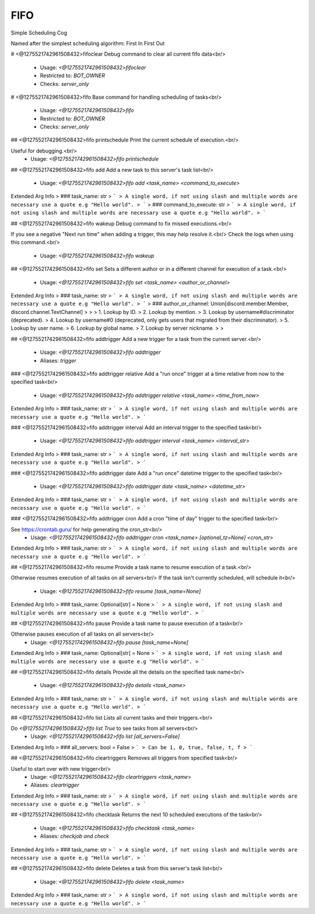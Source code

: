 FIFO
====

Simple Scheduling Cog

Named after the simplest scheduling algorithm: First In First Out

# <@1275521742961508432>fifoclear
Debug command to clear all current fifo data<br/>
 - Usage: `<@1275521742961508432>fifoclear`
 - Restricted to: `BOT_OWNER`
 - Checks: `server_only`


# <@1275521742961508432>fifo
Base command for handling scheduling of tasks<br/>
 - Usage: `<@1275521742961508432>fifo`
 - Restricted to: `BOT_OWNER`
 - Checks: `server_only`


## <@1275521742961508432>fifo printschedule
Print the current schedule of execution.<br/>

Useful for debugging.<br/>
 - Usage: `<@1275521742961508432>fifo printschedule`


## <@1275521742961508432>fifo add
Add a new task to this server's task list<br/>
 - Usage: `<@1275521742961508432>fifo add <task_name> <command_to_execute>`
Extended Arg Info
> ### task_name: str
> ```
> A single word, if not using slash and multiple words are necessary use a quote e.g "Hello world".
> ```
> ### command_to_execute: str
> ```
> A single word, if not using slash and multiple words are necessary use a quote e.g "Hello world".
> ```


## <@1275521742961508432>fifo wakeup
Debug command to fix missed executions.<br/>

If you see a negative "Next run time" when adding a trigger, this may help resolve it.<br/>
Check the logs when using this command.<br/>
 - Usage: `<@1275521742961508432>fifo wakeup`


## <@1275521742961508432>fifo set
Sets a different author or in a different channel for execution of a task.<br/>
 - Usage: `<@1275521742961508432>fifo set <task_name> <author_or_channel>`
Extended Arg Info
> ### task_name: str
> ```
> A single word, if not using slash and multiple words are necessary use a quote e.g "Hello world".
> ```
> ### author_or_channel: Union[discord.member.Member, discord.channel.TextChannel]
> 
> 
>     1. Lookup by ID.
>     2. Lookup by mention.
>     3. Lookup by username#discriminator (deprecated).
>     4. Lookup by username#0 (deprecated, only gets users that migrated from their discriminator).
>     5. Lookup by user name.
>     6. Lookup by global name.
>     7. Lookup by server nickname.
> 
>     


## <@1275521742961508432>fifo addtrigger
Add a new trigger for a task from the current server.<br/>
 - Usage: `<@1275521742961508432>fifo addtrigger`
 - Aliases: `trigger`


### <@1275521742961508432>fifo addtrigger relative
Add a "run once" trigger at a time relative from now to the specified task<br/>
 - Usage: `<@1275521742961508432>fifo addtrigger relative <task_name> <time_from_now>`
Extended Arg Info
> ### task_name: str
> ```
> A single word, if not using slash and multiple words are necessary use a quote e.g "Hello world".
> ```


### <@1275521742961508432>fifo addtrigger interval
Add an interval trigger to the specified task<br/>
 - Usage: `<@1275521742961508432>fifo addtrigger interval <task_name> <interval_str>`
Extended Arg Info
> ### task_name: str
> ```
> A single word, if not using slash and multiple words are necessary use a quote e.g "Hello world".
> ```


### <@1275521742961508432>fifo addtrigger date
Add a "run once" datetime trigger to the specified task<br/>
 - Usage: `<@1275521742961508432>fifo addtrigger date <task_name> <datetime_str>`
Extended Arg Info
> ### task_name: str
> ```
> A single word, if not using slash and multiple words are necessary use a quote e.g "Hello world".
> ```


### <@1275521742961508432>fifo addtrigger cron
Add a cron "time of day" trigger to the specified task<br/>

See https://crontab.guru/ for help generating the cron_str<br/>
 - Usage: `<@1275521742961508432>fifo addtrigger cron <task_name> [optional_tz=None] <cron_str>`
Extended Arg Info
> ### task_name: str
> ```
> A single word, if not using slash and multiple words are necessary use a quote e.g "Hello world".
> ```


## <@1275521742961508432>fifo resume
Provide a task name to resume execution of a task.<br/>

Otherwise resumes execution of all tasks on all servers<br/>
If the task isn't currently scheduled, will schedule it<br/>
 - Usage: `<@1275521742961508432>fifo resume [task_name=None]`
Extended Arg Info
> ### task_name: Optional[str] = None
> ```
> A single word, if not using slash and multiple words are necessary use a quote e.g "Hello world".
> ```


## <@1275521742961508432>fifo pause
Provide a task name to pause execution of a task<br/>

Otherwise pauses execution of all tasks on all servers<br/>
 - Usage: `<@1275521742961508432>fifo pause [task_name=None]`
Extended Arg Info
> ### task_name: Optional[str] = None
> ```
> A single word, if not using slash and multiple words are necessary use a quote e.g "Hello world".
> ```


## <@1275521742961508432>fifo details
Provide all the details on the specified task name<br/>
 - Usage: `<@1275521742961508432>fifo details <task_name>`
Extended Arg Info
> ### task_name: str
> ```
> A single word, if not using slash and multiple words are necessary use a quote e.g "Hello world".
> ```


## <@1275521742961508432>fifo list
Lists all current tasks and their triggers.<br/>

Do `<@1275521742961508432>fifo list True` to see tasks from all servers<br/>
 - Usage: `<@1275521742961508432>fifo list [all_servers=False]`
Extended Arg Info
> ### all_servers: bool = False
> ```
> Can be 1, 0, true, false, t, f
> ```


## <@1275521742961508432>fifo cleartriggers
Removes all triggers from specified task<br/>

Useful to start over with new trigger<br/>
 - Usage: `<@1275521742961508432>fifo cleartriggers <task_name>`
 - Aliases: `cleartrigger`
Extended Arg Info
> ### task_name: str
> ```
> A single word, if not using slash and multiple words are necessary use a quote e.g "Hello world".
> ```


## <@1275521742961508432>fifo checktask
Returns the next 10 scheduled executions of the task<br/>
 - Usage: `<@1275521742961508432>fifo checktask <task_name>`
 - Aliases: `checkjob and check`
Extended Arg Info
> ### task_name: str
> ```
> A single word, if not using slash and multiple words are necessary use a quote e.g "Hello world".
> ```


## <@1275521742961508432>fifo delete
Deletes a task from this server's task list<br/>
 - Usage: `<@1275521742961508432>fifo delete <task_name>`
Extended Arg Info
> ### task_name: str
> ```
> A single word, if not using slash and multiple words are necessary use a quote e.g "Hello world".
> ```


